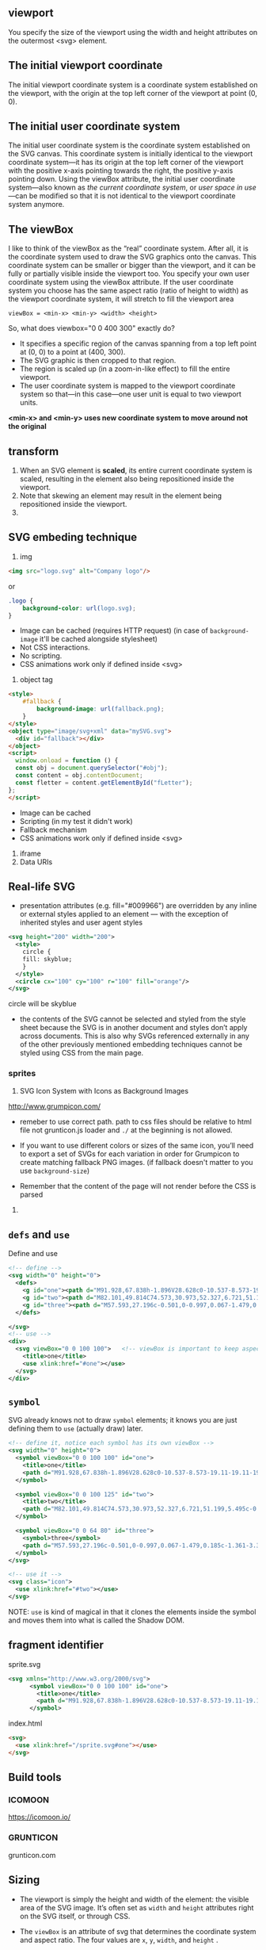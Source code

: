 ** viewport
  You specify the size of the viewport using the width and height
  attributes on the outermost <svg> element.

** The initial *viewport coordinate*
The initial viewport coordinate system is a coordinate system
established on the viewport, with the origin at the top left corner of
the viewport at point (0, 0).

** The initial *user coordinate system*
The initial user coordinate system is the coordinate system established on the SVG canvas. This coordinate system is initially identical to the viewport coordinate system—it has its origin at the top left corner of the viewport with the positive x-axis pointing towards the right, the positive y-axis pointing down. Using the viewBox attribute, the initial user coordinate system—also known as /the current coordinate system/, or /user space in use/ —can be modified so that it is not identical to the viewport coordinate system anymore.

** The viewBox
I like to think of the viewBox as the “real” coordinate system. After
all, it is the coordinate system used to draw the SVG graphics onto
the canvas. This coordinate system can be smaller or bigger than the
viewport, and it can be fully or partially visible inside the viewport
too.  You specify your own user coordinate system using the viewBox
attribute. If the user coordinate system you choose has the same
aspect ratio (ratio of height to width) as the viewport coordinate
system, it will stretch to fill the viewport area

=viewBox = <min-x> <min-y> <width> <height>=

So, what does viewbox="0 0 400 300" exactly do?

- It specifies a specific region of the canvas spanning from a top
  left point at (0, 0) to a point at (400, 300).
- The SVG graphic is then cropped to that region.
- The region is scaled up (in a zoom-in-like effect) to fill the
  entire viewport.
- The user coordinate system is mapped to the viewport coordinate
  system so that—in this case—one user unit is equal to two viewport
  units.

:ImportantNote:
*<min-x> and <min-y> uses new coordinate system to move around not the original*
:end:

** transform
1)  When an SVG element is *scaled*, its
    entire current coordinate system is scaled, resulting in the
    element also being repositioned inside the viewport.
2) Note that skewing an element may result in the element being repositioned inside the viewport.
3)

** SVG embeding technique
1) img
#+BEGIN_SRC html
  <img src="logo.svg" alt="Company logo"/>
#+END_SRC
or
#+BEGIN_SRC css
  .logo {
      background-color: url(logo.svg);
  }
#+END_SRC
   - Image can be cached (requires HTTP request) (in case of =background-image= it'll be cached alongside stylesheet)
   - Not CSS interactions.
   - No scripting.
   - CSS animations work only if defined inside <svg>
2) object tag
#+BEGIN_SRC html
  <style>
      #fallback {
          background-image: url(fallback.png);
      }
  </style>
  <object type="image/svg+xml" data="mySVG.svg">
    <div id="fallback"></div>
  </object>
  <script>
    window.onload = function () {
    const obj = document.querySelector("#obj");
    const content = obj.contentDocument;
    const fletter = content.getElementById("fLetter");
  };
  </script>

#+END_SRC
- Image can be cached
- Scripting (in my test it didn't work)
- Fallback mechanism
- CSS animations work only if defined inside <svg>
3) iframe
4) Data URIs

** Real-life SVG
- presentation attributes (e.g. fill="#009966") are overridden by any
  inline or external styles applied to an element — with the exception
  of inherited styles and user agent styles
#+BEGIN_SRC xml
  <svg height="200" width="200">
    <style>
      circle {
      fill: skyblue;
      }
    </style>
    <circle cx="100" cy="100" r="100" fill="orange"/>
  </svg>
#+END_SRC
circle will be skyblue

- the contents of the SVG cannot be selected and styled from the style
  sheet because the SVG is in another document and styles don’t apply
  across documents. This is also why SVGs referenced externally in any
  of the other previously mentioned embedding techniques cannot be
  styled using CSS from the main page.

*** sprites
1) SVG Icon System with Icons as Background Images
http://www.grumpicon.com/
- remeber to use correct path. path to css files should be relative to
  html file not grunticon.js loader and =./= at the beginning is not allowed.

- If you want to use different colors or sizes of the same icon,
  you’ll need to export a set of SVGs for each variation in order for
  Grumpicon to create matching fallback PNG images. (if fallback doesn't matter to you use =background-size=)
- Remember that the content of the page will not render before the CSS is parsed
2)

** =defs= and =use=

Define and use
#+BEGIN_SRC xml
  <!-- define -->
  <svg width="0" height="0">
    <defs>
      <g id="one"><path d="M91.928,67.838h-1.896V28.628c0-10.537-8.573-19.11-19.11-19.11s-19.109,8.573-19.109,19.11v40.459  c0,9.158-7.451,16.609-16.61,16.609c-9.159,0-16.61-7.451-16.61-16.609V29.329h5.232v-6.595h-0.128  c3.053-2.052,5.066-5.537,5.066-9.483V12h-6.853V7.375c0-0.69-0.56-1.25-1.25-1.25s-1.25,0.56-1.25,1.25V12h-5.463V7.375  c0-0.69-0.56-1.25-1.25-1.25s-1.25,0.56-1.25,1.25V12H5.921v1.25c0,3.947,2.014,7.432,5.066,9.483h-0.128v6.595h5.232v39.759  c0,10.537,8.573,19.109,19.11,19.109c10.538,0,19.11-8.572,19.11-19.109V28.628c0-9.159,7.451-16.61,16.609-16.61  c9.159,0,16.61,7.451,16.61,16.61v39.209h-2.372c-0.69,0-1.25,0.56-1.25,1.25v14.236c0,0.69,0.56,1.25,1.25,1.25h2.134v8.801  c0,0.69,0.56,1.25,1.25,1.25s1.25-0.56,1.25-1.25v-8.801h2.135c0.69,0,1.25-0.56,1.25-1.25V69.088  C93.178,68.397,92.618,67.838,91.928,67.838z M8.508,14.5h17.666c-0.61,4.329-4.338,7.67-8.833,7.67S9.118,18.829,8.508,14.5z   M13.359,25.233h7.964v1.595h-7.964V25.233z M90.678,82.074h-4.269V70.338h4.269V82.074z"/></g>
      <g id="two"><path d="M82.101,49.814C74.573,30.973,52.327,6.721,51.199,5.495c-0.618-0.662-1.779-0.662-2.397,0  C47.62,6.786,23.096,33.5,16.881,52.655c-0.911,2.788-1.432,5.423-1.432,7.788C15.449,79.5,30.949,95,49.995,95  c17.68,0,32.29-13.341,34.318-30.479c0.163-1.334,0.239-2.701,0.239-4.078C84.552,57.287,83.63,53.664,82.101,49.814z   M63.868,55.107c5.456-2.994,10.608-5.814,14.871-2.994c0.282,0.184,0.586,0.271,0.889,0.271c1.052,2.929,1.67,5.662,1.67,8.059  c0,0.889-0.033,1.768-0.119,2.636c-7.929,5.065-16.899,1.193-26.422-3.905C57.859,58.382,60.961,56.69,63.868,55.107z   M49.995,91.746c-17.257,0-31.292-14.035-31.292-31.303c0-1.909,0.39-4.046,1.096-6.313c7.744-4.805,16.508-1.161,25.771,3.775  c0.011,0.022,0.033,0.033,0.054,0.043c0.575,0.38,1.171,0.694,1.757,0.933c0.738,0.401,1.486,0.803,2.234,1.215  c7.788,4.263,15.76,8.623,23.428,8.623c2.549,0,5.065-0.477,7.527-1.605C77.524,81.182,64.974,91.746,49.995,91.746z"/></g>
      <g id="three"><path d="M57.593,27.196c-0.501,0-0.997,0.067-1.479,0.185c-1.361-3.36-3.592-6.27-6.408-8.468l2.572-5.627l3.269,1.495  c0.202,0.092,0.414,0.136,0.623,0.136c0.569,0,1.113-0.326,1.365-0.876c0.345-0.753,0.013-1.644-0.74-1.988l-4.627-2.116  c-0.002-0.001-0.003-0.002-0.005-0.003s-0.004-0.001-0.006-0.002l-4.629-2.117c-0.754-0.343-1.645-0.013-1.988,0.74  c-0.346,0.753-0.014,1.644,0.74,1.988l3.271,1.496l-2.37,5.183c-2.966-1.676-6.382-2.644-10.023-2.644h-10.31  c-3.643,0-7.058,0.968-10.024,2.643l-2.37-5.183l3.269-1.495c0.753-0.345,1.084-1.235,0.74-1.988  c-0.345-0.753-1.235-1.085-1.988-0.74l-9.267,4.238c-0.753,0.345-1.084,1.235-0.74,1.988c0.252,0.551,0.796,0.876,1.365,0.876  c0.208,0,0.421-0.044,0.623-0.136l3.269-1.495l2.574,5.627c-2.818,2.199-5.048,5.108-6.41,8.469  c-0.483-0.118-0.98-0.185-1.481-0.185c-3.44,0-6.239,2.799-6.239,6.239v4.028c0,3.44,2.799,6.239,6.239,6.239  c0.501,0,0.998-0.066,1.481-0.186c3.038,7.496,10.384,12.805,18.958,12.805h10.309c8.572,0,15.921-5.307,18.957-12.805  c0.484,0.117,0.979,0.186,1.48,0.186c3.44,0,6.24-2.799,6.24-6.239v-4.028C63.833,29.995,61.033,27.196,57.593,27.196z   M6.406,40.703c-1.786,0-3.239-1.453-3.239-3.239v-4.028c0-1.786,1.453-3.239,3.239-3.239c0.191,0,0.378,0.041,0.564,0.074  c-0.367,1.532-0.583,3.122-0.583,4.765v0.83c0,1.644,0.216,3.231,0.583,4.764C6.784,40.663,6.598,40.703,6.406,40.703z   M37.154,53.322H26.846c-9.626,0-17.458-7.832-17.458-17.457v-0.83c0-9.626,7.832-17.458,17.458-17.458h10.308  c9.627,0,17.459,7.832,17.459,17.458v0.83C54.611,45.491,46.779,53.322,37.154,53.322z M60.833,37.464  c0,1.786-1.453,3.239-3.24,3.239c-0.19,0-0.377-0.04-0.563-0.073c0.367-1.532,0.584-3.122,0.584-4.765v-0.83  c0-1.645-0.217-3.233-0.584-4.765c0.188-0.033,0.373-0.074,0.563-0.074c1.787,0,3.24,1.453,3.24,3.24V37.464z"/><path d="M24.008,25.695c-0.578-0.593-1.528-0.603-2.121-0.025l-1.33,1.298l-1.298-1.33c-0.579-0.593-1.529-0.603-2.121-0.025  c-0.593,0.579-0.604,1.528-0.025,2.121l1.299,1.33l-1.33,1.299c-0.593,0.579-0.604,1.528-0.025,2.121  c0.294,0.301,0.684,0.452,1.073,0.452c0.378,0,0.756-0.142,1.048-0.427l1.33-1.298l1.298,1.33c0.294,0.301,0.684,0.452,1.073,0.452  c0.378,0,0.756-0.142,1.048-0.427c0.593-0.579,0.604-1.528,0.025-2.121l-1.298-1.33l1.33-1.298  C24.575,27.238,24.586,26.288,24.008,25.695z"/><path d="M45.586,29.113l1.33-1.298c0.593-0.579,0.604-1.528,0.025-2.121s-1.528-0.604-2.121-0.025l-1.33,1.298l-1.298-1.33  c-0.578-0.593-1.527-0.603-2.121-0.025c-0.593,0.579-0.604,1.528-0.025,2.121l1.299,1.33l-1.33,1.298  c-0.593,0.579-0.604,1.528-0.025,2.121c0.294,0.301,0.684,0.453,1.073,0.453c0.378,0,0.756-0.143,1.048-0.428l1.329-1.298  l1.299,1.33c0.294,0.301,0.684,0.452,1.073,0.452c0.378,0,0.756-0.142,1.048-0.427c0.593-0.579,0.604-1.528,0.025-2.121  L45.586,29.113z"/><path d="M37.25,45.295h-10.5c-0.829,0-1.5-0.672-1.5-1.5s0.671-1.5,1.5-1.5h10.5c0.828,0,1.5,0.672,1.5,1.5  S38.078,45.295,37.25,45.295z"/></g>
    </defs>

  </svg>
  <!-- use -->
  <div>
    <svg viewBox="0 0 100 100">   <!-- viewBox is important to keep aspect ratio, so we need to use correct aspect ratio for each <g></g> -->
      <title>one</title>
      <use xlink:href="#one"></use>
    </svg>
  </div>
#+END_SRC

** =symbol=
SVG already knows not to draw =symbol= elements; it knows you are just defining them
to =use= (actually draw) later.

#+BEGIN_SRC xml
  <!-- define it, notice each symbol has its own viewBox -->
  <svg width="0" height="0">
    <symbol viewBox="0 0 100 100" id="one">
      <title>one</title>
      <path d="M91.928,67.838h-1.896V28.628c0-10.537-8.573-19.11-19.11-19.11s-19.109,8.573-19.109,19.11v40.459  c0,9.158-7.451,16.609-16.61,16.609c-9.159,0-16.61-7.451-16.61-16.609V29.329h5.232v-6.595h-0.128  c3.053-2.052,5.066-5.537,5.066-9.483V12h-6.853V7.375c0-0.69-0.56-1.25-1.25-1.25s-1.25,0.56-1.25,1.25V12h-5.463V7.375  c0-0.69-0.56-1.25-1.25-1.25s-1.25,0.56-1.25,1.25V12H5.921v1.25c0,3.947,2.014,7.432,5.066,9.483h-0.128v6.595h5.232v39.759  c0,10.537,8.573,19.109,19.11,19.109c10.538,0,19.11-8.572,19.11-19.109V28.628c0-9.159,7.451-16.61,16.609-16.61  c9.159,0,16.61,7.451,16.61,16.61v39.209h-2.372c-0.69,0-1.25,0.56-1.25,1.25v14.236c0,0.69,0.56,1.25,1.25,1.25h2.134v8.801  c0,0.69,0.56,1.25,1.25,1.25s1.25-0.56,1.25-1.25v-8.801h2.135c0.69,0,1.25-0.56,1.25-1.25V69.088  C93.178,68.397,92.618,67.838,91.928,67.838z M8.508,14.5h17.666c-0.61,4.329-4.338,7.67-8.833,7.67S9.118,18.829,8.508,14.5z   M13.359,25.233h7.964v1.595h-7.964V25.233z M90.678,82.074h-4.269V70.338h4.269V82.074z"/>
    </symbol>

    <symbol viewBox="0 0 100 125" id="two">
      <title>two</title>
      <path d="M82.101,49.814C74.573,30.973,52.327,6.721,51.199,5.495c-0.618-0.662-1.779-0.662-2.397,0  C47.62,6.786,23.096,33.5,16.881,52.655c-0.911,2.788-1.432,5.423-1.432,7.788C15.449,79.5,30.949,95,49.995,95  c17.68,0,32.29-13.341,34.318-30.479c0.163-1.334,0.239-2.701,0.239-4.078C84.552,57.287,83.63,53.664,82.101,49.814z   M63.868,55.107c5.456-2.994,10.608-5.814,14.871-2.994c0.282,0.184,0.586,0.271,0.889,0.271c1.052,2.929,1.67,5.662,1.67,8.059  c0,0.889-0.033,1.768-0.119,2.636c-7.929,5.065-16.899,1.193-26.422-3.905C57.859,58.382,60.961,56.69,63.868,55.107z   M49.995,91.746c-17.257,0-31.292-14.035-31.292-31.303c0-1.909,0.39-4.046,1.096-6.313c7.744-4.805,16.508-1.161,25.771,3.775  c0.011,0.022,0.033,0.033,0.054,0.043c0.575,0.38,1.171,0.694,1.757,0.933c0.738,0.401,1.486,0.803,2.234,1.215  c7.788,4.263,15.76,8.623,23.428,8.623c2.549,0,5.065-0.477,7.527-1.605C77.524,81.182,64.974,91.746,49.995,91.746z"/>
    </symbol>

    <symbol viewBox="0 0 64 80" id="three">
      <symbol>three</symbol>
      <path d="M57.593,27.196c-0.501,0-0.997,0.067-1.479,0.185c-1.361-3.36-3.592-6.27-6.408-8.468l2.572-5.627l3.269,1.495  c0.202,0.092,0.414,0.136,0.623,0.136c0.569,0,1.113-0.326,1.365-0.876c0.345-0.753,0.013-1.644-0.74-1.988l-4.627-2.116  c-0.002-0.001-0.003-0.002-0.005-0.003s-0.004-0.001-0.006-0.002l-4.629-2.117c-0.754-0.343-1.645-0.013-1.988,0.74  c-0.346,0.753-0.014,1.644,0.74,1.988l3.271,1.496l-2.37,5.183c-2.966-1.676-6.382-2.644-10.023-2.644h-10.31  c-3.643,0-7.058,0.968-10.024,2.643l-2.37-5.183l3.269-1.495c0.753-0.345,1.084-1.235,0.74-1.988  c-0.345-0.753-1.235-1.085-1.988-0.74l-9.267,4.238c-0.753,0.345-1.084,1.235-0.74,1.988c0.252,0.551,0.796,0.876,1.365,0.876  c0.208,0,0.421-0.044,0.623-0.136l3.269-1.495l2.574,5.627c-2.818,2.199-5.048,5.108-6.41,8.469  c-0.483-0.118-0.98-0.185-1.481-0.185c-3.44,0-6.239,2.799-6.239,6.239v4.028c0,3.44,2.799,6.239,6.239,6.239  c0.501,0,0.998-0.066,1.481-0.186c3.038,7.496,10.384,12.805,18.958,12.805h10.309c8.572,0,15.921-5.307,18.957-12.805  c0.484,0.117,0.979,0.186,1.48,0.186c3.44,0,6.24-2.799,6.24-6.239v-4.028C63.833,29.995,61.033,27.196,57.593,27.196z   M6.406,40.703c-1.786,0-3.239-1.453-3.239-3.239v-4.028c0-1.786,1.453-3.239,3.239-3.239c0.191,0,0.378,0.041,0.564,0.074  c-0.367,1.532-0.583,3.122-0.583,4.765v0.83c0,1.644,0.216,3.231,0.583,4.764C6.784,40.663,6.598,40.703,6.406,40.703z   M37.154,53.322H26.846c-9.626,0-17.458-7.832-17.458-17.457v-0.83c0-9.626,7.832-17.458,17.458-17.458h10.308  c9.627,0,17.459,7.832,17.459,17.458v0.83C54.611,45.491,46.779,53.322,37.154,53.322z M60.833,37.464  c0,1.786-1.453,3.239-3.24,3.239c-0.19,0-0.377-0.04-0.563-0.073c0.367-1.532,0.584-3.122,0.584-4.765v-0.83  c0-1.645-0.217-3.233-0.584-4.765c0.188-0.033,0.373-0.074,0.563-0.074c1.787,0,3.24,1.453,3.24,3.24V37.464z"/><path d="M24.008,25.695c-0.578-0.593-1.528-0.603-2.121-0.025l-1.33,1.298l-1.298-1.33c-0.579-0.593-1.529-0.603-2.121-0.025  c-0.593,0.579-0.604,1.528-0.025,2.121l1.299,1.33l-1.33,1.299c-0.593,0.579-0.604,1.528-0.025,2.121  c0.294,0.301,0.684,0.452,1.073,0.452c0.378,0,0.756-0.142,1.048-0.427l1.33-1.298l1.298,1.33c0.294,0.301,0.684,0.452,1.073,0.452  c0.378,0,0.756-0.142,1.048-0.427c0.593-0.579,0.604-1.528,0.025-2.121l-1.298-1.33l1.33-1.298  C24.575,27.238,24.586,26.288,24.008,25.695z"/><path d="M45.586,29.113l1.33-1.298c0.593-0.579,0.604-1.528,0.025-2.121s-1.528-0.604-2.121-0.025l-1.33,1.298l-1.298-1.33  c-0.578-0.593-1.527-0.603-2.121-0.025c-0.593,0.579-0.604,1.528-0.025,2.121l1.299,1.33l-1.33,1.298  c-0.593,0.579-0.604,1.528-0.025,2.121c0.294,0.301,0.684,0.453,1.073,0.453c0.378,0,0.756-0.143,1.048-0.428l1.329-1.298  l1.299,1.33c0.294,0.301,0.684,0.452,1.073,0.452c0.378,0,0.756-0.142,1.048-0.427c0.593-0.579,0.604-1.528,0.025-2.121  L45.586,29.113z"/><path d="M37.25,45.295h-10.5c-0.829,0-1.5-0.672-1.5-1.5s0.671-1.5,1.5-1.5h10.5c0.828,0,1.5,0.672,1.5,1.5  S38.078,45.295,37.25,45.295z"/>
    </symbol>
  </svg>

  <!-- use it -->
  <svg class="icon">
    <use xlink:href="#two"></use>
  </svg>
#+END_SRC

NOTE:
=use= is kind of magical in that it clones the elements inside the
symbol and moves them into what is called the Shadow DOM.
**  fragment identifier
sprite.svg
#+BEGIN_SRC xml
<svg xmlns="http://www.w3.org/2000/svg">
      <symbol viewBox="0 0 100 100" id="one">
        <title>one</title>
        <path d="M91.928,67.838h-1.896V28.628c0-10.537-8.573-19.11-19.11-19.11s-19.109,8.573-19.109,19.11v40.459  c0,9.158-7.451,16.609-16.61,16.609c-9.159,0-16.61-7.451-16.61-16.609V29.329h5.232v-6.595h-0.128  c3.053-2.052,5.066-5.537,5.066-9.483V12h-6.853V7.375c0-0.69-0.56-1.25-1.25-1.25s-1.25,0.56-1.25,1.25V12h-5.463V7.375  c0-0.69-0.56-1.25-1.25-1.25s-1.25,0.56-1.25,1.25V12H5.921v1.25c0,3.947,2.014,7.432,5.066,9.483h-0.128v6.595h5.232v39.759  c0,10.537,8.573,19.109,19.11,19.109c10.538,0,19.11-8.572,19.11-19.109V28.628c0-9.159,7.451-16.61,16.609-16.61  c9.159,0,16.61,7.451,16.61,16.61v39.209h-2.372c-0.69,0-1.25,0.56-1.25,1.25v14.236c0,0.69,0.56,1.25,1.25,1.25h2.134v8.801  c0,0.69,0.56,1.25,1.25,1.25s1.25-0.56,1.25-1.25v-8.801h2.135c0.69,0,1.25-0.56,1.25-1.25V69.088  C93.178,68.397,92.618,67.838,91.928,67.838z M8.508,14.5h17.666c-0.61,4.329-4.338,7.67-8.833,7.67S9.118,18.829,8.508,14.5z   M13.359,25.233h7.964v1.595h-7.964V25.233z M90.678,82.074h-4.269V70.338h4.269V82.074z"/>
      </symbol>

#+END_SRC

index.html
#+BEGIN_SRC html
    <svg>
      <use xlink:href="/sprite.svg#one"></use>
    </svg>
#+END_SRC
** Build tools
*** ICOMOON
https://icomoon.io/

*** GRUNTICON
grunticon.com

** Sizing
- The viewport is simply the height and width of the element: the visible
  area of the SVG image. It’s often set as =width= and =height= attributes
  right on the SVG itself, or through CSS.

- The =viewBox= is an attribute of svg that determines the coordinate
  system and aspect ratio. The four values are =x=, =y=, =width=, and =height= .

- Viewport and viewBox in perfect harmony when you apply no =width= or
  =height= to the svg (either via attribute or CSS), or if you do,
  they match the aspect ratio of the =viewBox=.

- What if the aspect ratio of viewport don’t match with =viewBox=?
  What happens now, by default, is that the SVG will draw itself as
  large as it can, centered along the longest dimension.

*** =preserveAspectRatio=
#+BEGIN_SRC xml
  <svg preserveAspectRatio="xMaxYMax" ... > <!-- default is xMidYMid -->
#+END_SRC

The =x= and =Y= parts of that value are followed by =Min=, =Mid=, or
=Max=. The reason SVG normally centers in the viewport is because it
has a default value of =xMidYMid=. If you change that to =xMaxYMax=,
it tells the SVG: Make sure you go horizontally as far to the right as
you can, and vertically as far to the bottom as you can. Then be as
big as you can be without cutting off .

The “without cutting off” part is another aspect of
=preserveAspectRatio=. The default value is =xMidYMid meet=. You can
replace =meet= with =slice= to say instead: Fill the area entirely;
cutting off is okay .

The =background-size= property has two keywords it can take: =contain= and
=cover=. The contain value means “make sure this entire image is
viewable, even if you have to shrink it,” which makes it just like
=meet=. The =cover= value means “make sure this covers the entire area,
even if you have to cut parts off,” which makes it just like =slice=.

** ANIMATING

*** With CSS
**** So under what circumstances would you choose CSS to animate SVG?
1. You’re doing most of your design work in CSS and want to keep it
  there. You like the syntax of CSS.
2. You’re using inline SVG so you can keep the CSS together with your
  site’s main stylesheets.
3. The animation is fairly simple and CSS is able to animate the things
  you need to animate (like positions, fills, strokes).
4. You’re hoping to exploit the performance and browser optimizations of
  CSS animations.
5. You want to put a block of style inside the SVG, hoping it works in SVG
  as img or background-image. Mileage may vary. It works today in
  Chrome, but not in Firefox. SMIL animation works in both.

**** Why might you avoid CSS animations on SVG ?
1.  CSS can’t animate everything you might want to animate, like the
  position of an individual point. CSS can animate properties but not
  attributes. (Presentational attributes are properties.)

2. Your animation is fairly complex, and you need better tools than
  @keyframes or transitions. For instance, you might want to start one
  part of an animation when another ends, without having to match up
  timing manually.

3. You’re experiencing buggy or broken behavior. Needless to say, there
  is quite a bit of this. Internet Explorer doesn’t support CSS animations
  on SVG elements at all. Firefox doesn’t support percentage-based
  transform-origin, which is sometimes vital to an animation. It’s...a
  complicated love story.

*** With SMIL
#+BEGIN_SRC xml
    <svg xmlns="http://www.w3.org/2000/svg">
      <circle r="30" cx="50" cy="50" fill="orange">
        <animate
          attributeName="fill"
          from="orange"
          to="red"
          dur="1s"
          begin="click"
          fill="freeze" />
      </circle>
#+END_SRC

|---------------+------------------------------------------------------------------------------------------------------------------------|
| attributeName | Required: Must be a valid attribute on the element the animation applies to                                            |
|---------------+------------------------------------------------------------------------------------------------------------------------|
| from          | Optional: If left out, the animation will start at the current values of that attribute                                |
|---------------+------------------------------------------------------------------------------------------------------------------------|
| to            | Required: The value the attribute should be animated to                                                                |
|---------------+------------------------------------------------------------------------------------------------------------------------|
| dur           | Required: The duration of the animation. Supports time values like 2s or 1250ms                                        |
|---------------+------------------------------------------------------------------------------------------------------------------------|
| xlink:href    | Required: If the animation is not within an element to be animated. Specifies the #id of the element                   |
|---------------+------------------------------------------------------------------------------------------------------------------------|
| begin / end   | Optional: Specifies when the animation should begin or end, like on click                                              |
|---------------+------------------------------------------------------------------------------------------------------------------------|
| fill          | Optional: Specifies what happens when the animation completes. "freeze" means "remain as the animation ends". "remove" |
|               | means to remove any effect the animation had. It's like animation-fill-mode                                            |
|---------------+------------------------------------------------------------------------------------------------------------------------|
| restart       |                                                                                                                        |
|---------------+------------------------------------------------------------------------------------------------------------------------|
| repeatCount   |                                                                                                                        |
|---------------+------------------------------------------------------------------------------------------------------------------------|
|               |                                                                                                                        |

We can trigger that animation with SMIL events, like we did in the orange circle example,
but we can also trigger animations like this with JavaScript.

#+BEGIN_SRC javascript
const ani = document.getElementById("animation-to-check");

ani.beginElement();
#+END_SRC



**** animateTransform

There are even other animation elements, like =animateTransform=, that
allow you to animate the transform attribute on SVG elements. You
can’t do that with animate alone for
instance, this doesn’t work:
#+BEGIN_SRC xml
<animate
  attributeName="transform"
  from="rotate(0 60 70)"
  to="rotate(360 60 70)"
  dur="10s" />


Instead, you need to do this:

#+BEGIN_SRC xml
<animateTransform
  attributeName="transform"
  type="rotate"
  from="0 60 70"
  to="360 60 70"
  dur="10s" />
#+END_SRC

**** animateMotion
#+BEGIN_SRC xml
<svg viewBox="0,0 10,10" width="200px" height="200px">
  <path
    id="theMotionPath"
    fill="none"
    stroke="lightgrey"
    stroke-width="0.25"
    d="
    M 5 5
    m -4, 0
    a 4,4 0 1,0 8,0
    a 4,4 0 1,0 -8,0
    " />
  <circle r="1" fill="red">
    <animateMotion dur="5s" repeatCount="indefinite">
    <mpath xlink:href="#theMotionPath" />
    </animateMotion>
  </circle>
</svg>

#+END_SRC

**** Animating Paths

#+BEGIN_SRC js
const path = document.querySelector(".path");
const length = path.getTotalLength();
#+END_SRC

The resulting length number is exactly what the dash length and stroke
offset need to be to do this trick.
